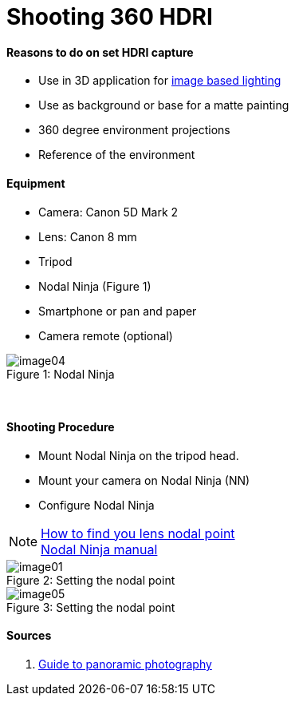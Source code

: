 = Shooting 360 HDRI

:hp-tags: onset, hdri, 360
:hardbreaks:

#### Reasons to do on set HDRI capture
- Use in 3D application for link:http://www.fxguide.com/featured/the-art-of-rendering/[image based lighting]
- Use as background or base for a matte painting
- 360 degree environment projections
- Reference of the environment

#### Equipment
- Camera: Canon 5D Mark 2
- Lens: Canon 8 mm
- Tripod
- Nodal Ninja (Figure 1)
- Smartphone or pan and paper
- Camera remote (optional)


image::shooting_360_hdri/image04.jpg[caption="Figure 1: ", title="Nodal Ninja"]
{nbsp}

#### Shooting Procedure
* Mount Nodal Ninja on the tripod head.
* Mount your camera on Nodal Ninja (NN)
* Configure Nodal Ninja

NOTE: link:https://www.youtube.com/watch?v=k0HaRZi-FWs[How to find you lens nodal point]
	  link:http://www.nodalninja.com/Manuals/NN4_USER_MANUAL.pdf[Nodal Ninja manual]

image::shooting_360_hdri/image01.jpg[caption="Figure 2: ", title="Setting the nodal point"]
image::shooting_360_hdri/image05.jpg[caption="Figure 3: ", title="Setting the nodal point"]

#### Sources
1. link:http://www.guide-photo-panoramique.com/[Guide to panoramic photography]